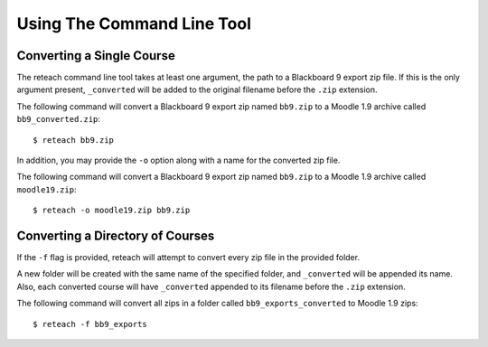 Using The Command Line Tool
===========================

Converting a Single Course
--------------------------

The reteach command line tool takes at least one argument, the path to
a Blackboard 9 export zip file. If this is the only argument present,
``_converted`` will be added to the original filename before the ``.zip``
extension.

The following command will convert a Blackboard 9 export zip named ``bb9.zip``
to a Moodle 1.9 archive called ``bb9_converted.zip``::

    $ reteach bb9.zip

In addition, you may provide the ``-o`` option along with a name for the
converted zip file.

The following command will convert a Blackboard 9 export zip named ``bb9.zip``
to a Moodle 1.9 archive called ``moodle19.zip``::

    $ reteach -o moodle19.zip bb9.zip

Converting a Directory of Courses
---------------------------------

If the ``-f`` flag is provided, reteach will attempt to convert every zip file
in the provided folder.

A new folder will be created with the same name of the specified folder, and
``_converted`` will be appended its name. Also, each converted course will have
``_converted`` appended to its filename before the ``.zip`` extension.

The following command will convert all zips in a folder called
``bb9_exports_converted`` to Moodle 1.9 zips::

    $ reteach -f bb9_exports
